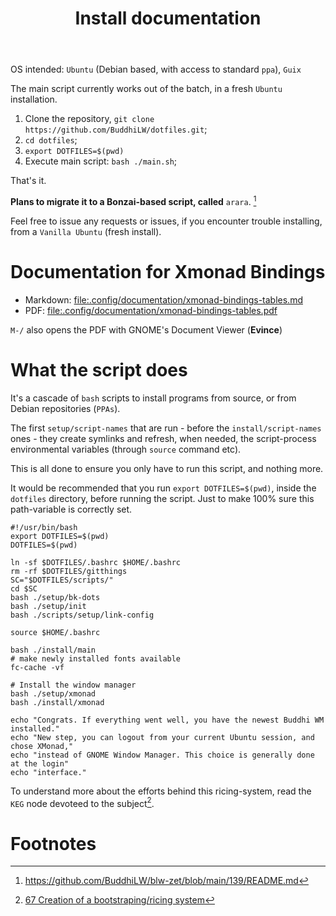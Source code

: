 #+TITLE: Install documentation

OS intended: =Ubuntu= (Debian based, with access to standard =ppa=), =Guix=

The main script currently works out of the batch, in a fresh =Ubuntu= installation.

1. Clone the repository, =git clone https://github.com/BuddhiLW/dotfiles.git=;
2. =cd dotfiles=;
3. =export DOTFILES=$(pwd)=
4. Execute main script: =bash ./main.sh=;

That's it.

**Plans to migrate it to a Bonzai-based script, called** =arara=. [fn:3]

Feel free to issue any requests or issues, if you encounter trouble installing, from a =Vanilla Ubuntu= (fresh install).

* Documentation for Xmonad Bindings
- Markdown: [[file:.config/documentation/xmonad-bindings-tables.md]]
- PDF: [[file:.config/documentation/xmonad-bindings-tables.pdf]]

=M-/= also opens the PDF with GNOME's Document Viewer (**Evince**)

* What the script does
It's a cascade of =bash= scripts to install programs from source, or from Debian repositories (=PPAs=).

The first =setup/script-names= that are run - before the =install/script-names= ones - they create symlinks and refresh, when needed, the script-process environmental variables (through =source= command etc).

This is all done to ensure you only have to run this script, and nothing more.

It would be recommended that you run =export DOTFILES=$(pwd)=, inside the =dotfiles= directory, before running the script. Just to make 100% sure this path-variable is correctly set.

# In the future, the script will work both from =Ubuntu= and =Guix=, with no need of telling in which system you are in. You could override the default to =Guix=, even if you are in =Ubuntu=, or any other system, though, imagining you want to try out the *system-install*, by using =Guix=.

#+begin_src shell :tangle ./main.sh
#!/usr/bin/bash
export DOTFILES=$(pwd)
DOTFILES=$(pwd)

ln -sf $DOTFILES/.bashrc $HOME/.bashrc
rm -rf $DOTFILES/gitthings
SC="$DOTFILES/scripts/"
cd $SC
bash ./setup/bk-dots
bash ./setup/init
bash ./scripts/setup/link-config

source $HOME/.bashrc

bash ./install/main
# make newly installed fonts available
fc-cache -vf

# Install the window manager
bash ./setup/xmonad
bash ./install/xmonad

echo "Congrats. If everything went well, you have the newest Buddhi WM installed."
echo "New step, you can logout from your current Ubuntu session, and chose XMonad,"
echo "instead of GNOME Window Manager. This choice is generally done at the login"
echo "interface."
#+end_src

To understand more about the efforts behind this ricing-system, read the =KEG= node devoteed to the subject[fn:1].
# To understand the motive of using the variable =$UBUNTU=, read my =KEG= node[fn:1].

# * Programs and dependencies
# ** KEG
# The =Knowledge Exchange Graph= is developed by =rwxrob=[fn:2]. I will resume it into a way to document yourself and exchange it with other people. It's pretty net, fast and easy-to-use.

# It's where-with I document my thoughts and ideas.

# It's installed as such, after the =go= installation (in =dotfiles/scripts/install/keg=):
# #+begin_src shell :tangle ./scripts/install/keg
# #!/bin/bash

# go install github.com/rwxrob/keg/cmd/keg@latest

# chmod a+rwx $HOME/.local/bin/keg
# #+end_src

# ** TODO Pomodoro
* Footnotes

[fn:1] [[https://github.com/BuddhiLW/blw-zet/tree/main/67][67 Creation of a bootstraping/ricing system]]
[fn:2] [[https://github.com/rwxrob][https://github.com/rwxrob]]
[fn:3] [[https://github.com/BuddhiLW/blw-zet/blob/main/139/README.md]]
